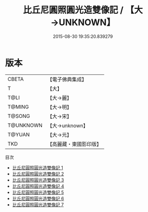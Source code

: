 #+TITLE: 比丘尼圓照圓光造雙像記 / 【大→UNKNOWN】

#+DATE: 2015-08-30 19:35:20.839279
* 版本
 |     CBETA|【電子佛典集成】|
 |         T|【大】     |
 |      T@LI|【大→麗】   |
 |    T@MING|【大→明】   |
 |    T@SONG|【大→宋】   |
 | T@UNKNOWN|【大→unknown】|
 |    T@YUAN|【大→元】   |
 |       TKD|【高麗藏・東國影印版】|
目次
 - [[file:KR6b0050_001.txt][比丘尼圓照圓光造雙像記 1]]
 - [[file:KR6b0050_002.txt][比丘尼圓照圓光造雙像記 2]]
 - [[file:KR6b0050_003.txt][比丘尼圓照圓光造雙像記 3]]
 - [[file:KR6b0050_004.txt][比丘尼圓照圓光造雙像記 4]]
 - [[file:KR6b0050_005.txt][比丘尼圓照圓光造雙像記 5]]
 - [[file:KR6b0050_006.txt][比丘尼圓照圓光造雙像記 6]]
 - [[file:KR6b0050_007.txt][比丘尼圓照圓光造雙像記 7]]
